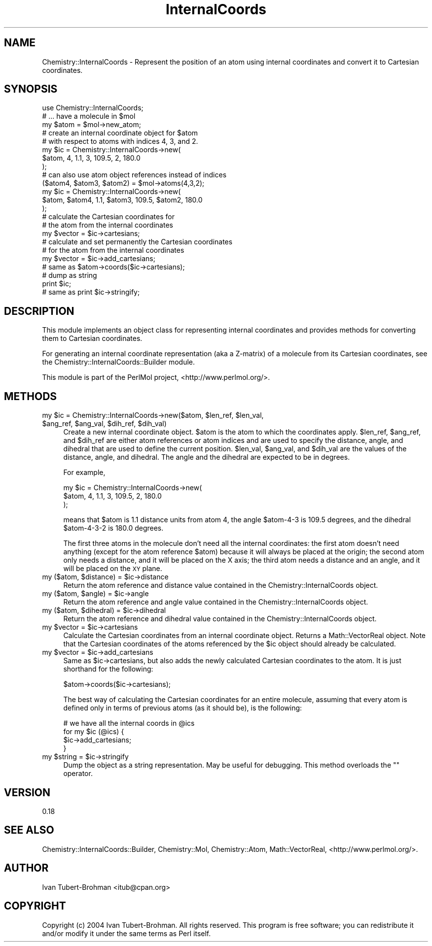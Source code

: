 .\" Automatically generated by Pod::Man 2.16 (Pod::Simple 3.05)
.\"
.\" Standard preamble:
.\" ========================================================================
.de Sh \" Subsection heading
.br
.if t .Sp
.ne 5
.PP
\fB\\$1\fR
.PP
..
.de Sp \" Vertical space (when we can't use .PP)
.if t .sp .5v
.if n .sp
..
.de Vb \" Begin verbatim text
.ft CW
.nf
.ne \\$1
..
.de Ve \" End verbatim text
.ft R
.fi
..
.\" Set up some character translations and predefined strings.  \*(-- will
.\" give an unbreakable dash, \*(PI will give pi, \*(L" will give a left
.\" double quote, and \*(R" will give a right double quote.  \*(C+ will
.\" give a nicer C++.  Capital omega is used to do unbreakable dashes and
.\" therefore won't be available.  \*(C` and \*(C' expand to `' in nroff,
.\" nothing in troff, for use with C<>.
.tr \(*W-
.ds C+ C\v'-.1v'\h'-1p'\s-2+\h'-1p'+\s0\v'.1v'\h'-1p'
.ie n \{\
.    ds -- \(*W-
.    ds PI pi
.    if (\n(.H=4u)&(1m=24u) .ds -- \(*W\h'-12u'\(*W\h'-12u'-\" diablo 10 pitch
.    if (\n(.H=4u)&(1m=20u) .ds -- \(*W\h'-12u'\(*W\h'-8u'-\"  diablo 12 pitch
.    ds L" ""
.    ds R" ""
.    ds C` ""
.    ds C' ""
'br\}
.el\{\
.    ds -- \|\(em\|
.    ds PI \(*p
.    ds L" ``
.    ds R" ''
'br\}
.\"
.\" Escape single quotes in literal strings from groff's Unicode transform.
.ie \n(.g .ds Aq \(aq
.el       .ds Aq '
.\"
.\" If the F register is turned on, we'll generate index entries on stderr for
.\" titles (.TH), headers (.SH), subsections (.Sh), items (.Ip), and index
.\" entries marked with X<> in POD.  Of course, you'll have to process the
.\" output yourself in some meaningful fashion.
.ie \nF \{\
.    de IX
.    tm Index:\\$1\t\\n%\t"\\$2"
..
.    nr % 0
.    rr F
.\}
.el \{\
.    de IX
..
.\}
.\"
.\" Accent mark definitions (@(#)ms.acc 1.5 88/02/08 SMI; from UCB 4.2).
.\" Fear.  Run.  Save yourself.  No user-serviceable parts.
.    \" fudge factors for nroff and troff
.if n \{\
.    ds #H 0
.    ds #V .8m
.    ds #F .3m
.    ds #[ \f1
.    ds #] \fP
.\}
.if t \{\
.    ds #H ((1u-(\\\\n(.fu%2u))*.13m)
.    ds #V .6m
.    ds #F 0
.    ds #[ \&
.    ds #] \&
.\}
.    \" simple accents for nroff and troff
.if n \{\
.    ds ' \&
.    ds ` \&
.    ds ^ \&
.    ds , \&
.    ds ~ ~
.    ds /
.\}
.if t \{\
.    ds ' \\k:\h'-(\\n(.wu*8/10-\*(#H)'\'\h"|\\n:u"
.    ds ` \\k:\h'-(\\n(.wu*8/10-\*(#H)'\`\h'|\\n:u'
.    ds ^ \\k:\h'-(\\n(.wu*10/11-\*(#H)'^\h'|\\n:u'
.    ds , \\k:\h'-(\\n(.wu*8/10)',\h'|\\n:u'
.    ds ~ \\k:\h'-(\\n(.wu-\*(#H-.1m)'~\h'|\\n:u'
.    ds / \\k:\h'-(\\n(.wu*8/10-\*(#H)'\z\(sl\h'|\\n:u'
.\}
.    \" troff and (daisy-wheel) nroff accents
.ds : \\k:\h'-(\\n(.wu*8/10-\*(#H+.1m+\*(#F)'\v'-\*(#V'\z.\h'.2m+\*(#F'.\h'|\\n:u'\v'\*(#V'
.ds 8 \h'\*(#H'\(*b\h'-\*(#H'
.ds o \\k:\h'-(\\n(.wu+\w'\(de'u-\*(#H)/2u'\v'-.3n'\*(#[\z\(de\v'.3n'\h'|\\n:u'\*(#]
.ds d- \h'\*(#H'\(pd\h'-\w'~'u'\v'-.25m'\f2\(hy\fP\v'.25m'\h'-\*(#H'
.ds D- D\\k:\h'-\w'D'u'\v'-.11m'\z\(hy\v'.11m'\h'|\\n:u'
.ds th \*(#[\v'.3m'\s+1I\s-1\v'-.3m'\h'-(\w'I'u*2/3)'\s-1o\s+1\*(#]
.ds Th \*(#[\s+2I\s-2\h'-\w'I'u*3/5'\v'-.3m'o\v'.3m'\*(#]
.ds ae a\h'-(\w'a'u*4/10)'e
.ds Ae A\h'-(\w'A'u*4/10)'E
.    \" corrections for vroff
.if v .ds ~ \\k:\h'-(\\n(.wu*9/10-\*(#H)'\s-2\u~\d\s+2\h'|\\n:u'
.if v .ds ^ \\k:\h'-(\\n(.wu*10/11-\*(#H)'\v'-.4m'^\v'.4m'\h'|\\n:u'
.    \" for low resolution devices (crt and lpr)
.if \n(.H>23 .if \n(.V>19 \
\{\
.    ds : e
.    ds 8 ss
.    ds o a
.    ds d- d\h'-1'\(ga
.    ds D- D\h'-1'\(hy
.    ds th \o'bp'
.    ds Th \o'LP'
.    ds ae ae
.    ds Ae AE
.\}
.rm #[ #] #H #V #F C
.\" ========================================================================
.\"
.IX Title "InternalCoords 3"
.TH InternalCoords 3 "2016-02-11" "perl v5.10.0" "User Contributed Perl Documentation"
.\" For nroff, turn off justification.  Always turn off hyphenation; it makes
.\" way too many mistakes in technical documents.
.if n .ad l
.nh
.SH "NAME"
Chemistry::InternalCoords \- Represent the position of an atom using internal
coordinates and convert it to Cartesian coordinates.
.SH "SYNOPSIS"
.IX Header "SYNOPSIS"
.Vb 1
\&    use Chemistry::InternalCoords;
\&
\&    # ... have a molecule in $mol
\&    my $atom = $mol\->new_atom;
\&
\&    # create an internal coordinate object for $atom 
\&    # with respect to atoms with indices 4, 3, and 2.
\&    my $ic = Chemistry::InternalCoords\->new(
\&        $atom, 4, 1.1, 3, 109.5, 2, 180.0
\&    );
\&
\&    # can also use atom object references instead of indices
\&    ($atom4, $atom3, $atom2) = $mol\->atoms(4,3,2);
\&    my $ic = Chemistry::InternalCoords\->new(
\&        $atom, $atom4, 1.1, $atom3, 109.5, $atom2, 180.0
\&    );
\&
\&    # calculate the Cartesian coordinates for
\&    # the atom from the internal coordinates
\&    my $vector = $ic\->cartesians;
\&
\&    # calculate and set permanently the Cartesian coordinates
\&    # for the atom from the internal coordinates
\&    my $vector = $ic\->add_cartesians;
\&    # same as $atom\->coords($ic\->cartesians);
\&
\&    # dump as string
\&    print $ic;
\&    # same as print $ic\->stringify;
.Ve
.SH "DESCRIPTION"
.IX Header "DESCRIPTION"
This module implements an object class for representing internal coordinates 
and provides methods for converting them to Cartesian coordinates.
.PP
For generating an internal coordinate representation (aka a Z\-matrix) of a
molecule from its Cartesian coordinates, see the
Chemistry::InternalCoords::Builder module.
.PP
This module is part of the PerlMol project, <http://www.perlmol.org/>.
.SH "METHODS"
.IX Header "METHODS"
.ie n .IP "my $ic\fR = Chemistry::InternalCoords\->new($atom, \f(CW$len_ref\fR, \f(CW$len_val\fR, \f(CW$ang_ref\fR, \f(CW$ang_val\fR, \f(CW$dih_ref\fR, \f(CW$dih_val)" 4
.el .IP "my \f(CW$ic\fR = Chemistry::InternalCoords\->new($atom, \f(CW$len_ref\fR, \f(CW$len_val\fR, \f(CW$ang_ref\fR, \f(CW$ang_val\fR, \f(CW$dih_ref\fR, \f(CW$dih_val\fR)" 4
.IX Item "my $ic = Chemistry::InternalCoords->new($atom, $len_ref, $len_val, $ang_ref, $ang_val, $dih_ref, $dih_val)"
Create a new internal coordinate object. \f(CW$atom\fR is the atom to which the
coordinates apply. \f(CW$len_ref\fR, \f(CW$ang_ref\fR, and \f(CW$dih_ref\fR are either atom references
or atom indices and are used to specify the distance, angle, and dihedral that
are used to define the current position. \f(CW$len_val\fR, \f(CW$ang_val\fR, and \f(CW$dih_val\fR are
the values of the distance, angle, and dihedral. The angle and the dihedral are
expected to be in degrees.
.Sp
For example,
.Sp
.Vb 3
\&    my $ic = Chemistry::InternalCoords\->new(
\&        $atom, 4, 1.1, 3, 109.5, 2, 180.0
\&    );
.Ve
.Sp
means that \f(CW$atom\fR is 1.1 distance units from atom 4, the angle \f(CW$atom\fR\-4\-3 is
109.5 degrees, and the dihedral \f(CW$atom\fR\-4\-3\-2 is 180.0 degrees.
.Sp
The first three atoms in the molecule don't need all the internal coordinates:
the first atom doesn't need anything (except for the atom reference \f(CW$atom\fR) 
because it will always be placed at the origin; the second atom only needs
a distance, and it will be placed on the X axis; the third atom needs a 
distance and an angle, and it will be placed on the \s-1XY\s0 plane.
.ie n .IP "my ($atom, $distance\fR) = \f(CW$ic\->distance" 4
.el .IP "my ($atom, \f(CW$distance\fR) = \f(CW$ic\fR\->distance" 4
.IX Item "my ($atom, $distance) = $ic->distance"
Return the atom reference and distance value contained in the
Chemistry::InternalCoords object.
.ie n .IP "my ($atom, $angle\fR) = \f(CW$ic\->angle" 4
.el .IP "my ($atom, \f(CW$angle\fR) = \f(CW$ic\fR\->angle" 4
.IX Item "my ($atom, $angle) = $ic->angle"
Return the atom reference and angle value contained in the
Chemistry::InternalCoords object.
.ie n .IP "my ($atom, $dihedral\fR) = \f(CW$ic\->dihedral" 4
.el .IP "my ($atom, \f(CW$dihedral\fR) = \f(CW$ic\fR\->dihedral" 4
.IX Item "my ($atom, $dihedral) = $ic->dihedral"
Return the atom reference and dihedral value contained in the
Chemistry::InternalCoords object.
.ie n .IP "my $vector\fR = \f(CW$ic\->cartesians" 4
.el .IP "my \f(CW$vector\fR = \f(CW$ic\fR\->cartesians" 4
.IX Item "my $vector = $ic->cartesians"
Calculate the Cartesian coordinates from an internal coordinate object.
Returns a Math::VectorReal object. Note that the Cartesian coordinates of the
atoms referenced by the \f(CW$ic\fR object should already be calculated.
.ie n .IP "my $vector\fR = \f(CW$ic\->add_cartesians" 4
.el .IP "my \f(CW$vector\fR = \f(CW$ic\fR\->add_cartesians" 4
.IX Item "my $vector = $ic->add_cartesians"
Same as \f(CW$ic\fR\->cartesians, but also adds the newly calculated Cartesian
coordinates to the atom. It is just shorthand for the following:
.Sp
.Vb 1
\&    $atom\->coords($ic\->cartesians);
.Ve
.Sp
The best way of calculating the Cartesian coordinates for an entire molecule,
assuming that every atom is defined only in terms of previous atoms (as it 
should be), is the following:
.Sp
.Vb 4
\&    # we have all the internal coords in @ics
\&    for my $ic (@ics) {
\&        $ic\->add_cartesians;
\&    }
.Ve
.ie n .IP "my $string\fR = \f(CW$ic\->stringify" 4
.el .IP "my \f(CW$string\fR = \f(CW$ic\fR\->stringify" 4
.IX Item "my $string = $ic->stringify"
Dump the object as a string representation. May be useful for debugging.
This method overloads the "" operator.
.SH "VERSION"
.IX Header "VERSION"
0.18
.SH "SEE ALSO"
.IX Header "SEE ALSO"
Chemistry::InternalCoords::Builder,
Chemistry::Mol, Chemistry::Atom, 
Math::VectorReal, <http://www.perlmol.org/>.
.SH "AUTHOR"
.IX Header "AUTHOR"
Ivan Tubert-Brohman <itub@cpan.org>
.SH "COPYRIGHT"
.IX Header "COPYRIGHT"
Copyright (c) 2004 Ivan Tubert-Brohman. All rights reserved. This program is
free software; you can redistribute it and/or modify it under the same terms as
Perl itself.
